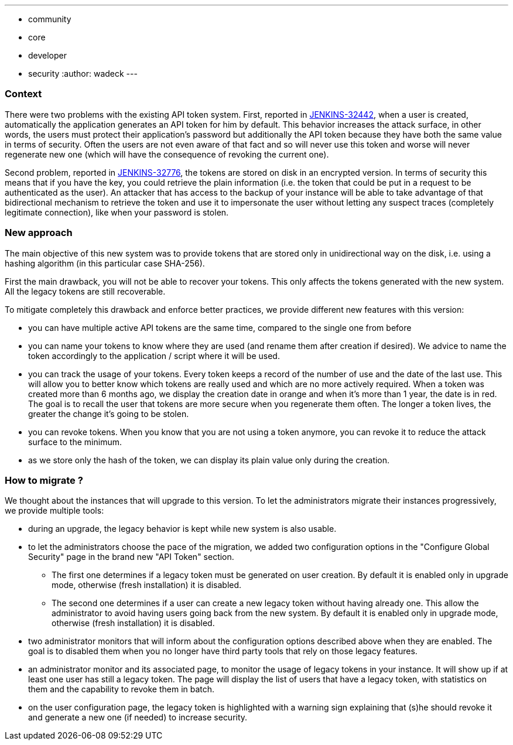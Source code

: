 ---
:layout: post
:title: "New API token system"
:tags:
- community
- core
- developer
- security
:author: wadeck
---

### Context

There were two problems with the existing API token system. First, 
reported in link:https://issues.jenkins-ci.org/browse/JENKINS-32442[JENKINS-32442], when a user is created, automatically
the application generates an API token for him by default. 
This behavior increases the attack surface, in other words, 
the users must protect their application's password but additionally the API token because they have both the same value in terms of security. 
Often the users are not even aware of that fact and so will never use this token and worse will never regenerate new one
(which will have the consequence of revoking the current one).

Second problem, reported in link:https://issues.jenkins-ci.org/browse/JENKINS-32776[JENKINS-32776], the tokens are stored 
on disk in an encrypted version. 
In terms of security this means that if you have the key, you could retrieve the plain information 
(i.e. the token that could be put in a request to be authenticated as the user). 
An attacker that has access to the backup of your instance will be able to take advantage of that bidirectional mechanism
to retrieve the token and use it to impersonate the user without letting any suspect traces (completely legitimate connection), 
like when your password is stolen.

### New approach

The main objective of this new system was to provide tokens that are stored only in unidirectional way on the disk,
i.e. using a hashing algorithm (in this particular case SHA-256).

First the main drawback, you will not be able to recover your tokens. 
This only affects the tokens generated with the new system.
All the legacy tokens are still recoverable.

To mitigate completely this drawback and enforce better practices, we provide different new features with this version:

* you can have multiple active API tokens are the same time, compared to the single one from before

* you can name your tokens to know where they are used (and rename them after creation if desired). 
We advice to name the token accordingly to the application / script where it will be used.

* you can track the usage of your tokens.
Every token keeps a record of the number of use and the date of the last use.
This will allow you to better know which tokens are really used and which are no more actively required.
When a token was created more than 6 months ago, we display the creation date in orange and when it's more than 1 year, 
the date is in red.
The goal is to recall the user that tokens are more secure when you regenerate them often.
The longer a token lives, the greater the change it's going to be stolen.

* you can revoke tokens.
When you know that you are not using a token anymore, you can revoke it to reduce the attack surface to the minimum.

* as we store only the hash of the token, we can display its plain value only during the creation.

### How to migrate ?

We thought about the instances that will upgrade to this version. 
To let the administrators migrate their instances progressively, we provide multiple tools:

* during an upgrade, the legacy behavior is kept while new system is also usable.

* to let the administrators choose the pace of the migration, we added two configuration options 
in the "Configure Global Security" page in the brand new "API Token" section.

** The first one determines if a legacy token must be generated on user creation.
By default it is enabled only in upgrade mode, otherwise (fresh installation) it is disabled.
    
** The second one determines if a user can create a new legacy token without having already one.
This allow the administrator to avoid having users going back from the new system.
By default it is enabled only in upgrade mode, otherwise (fresh installation) it is disabled.

* two administrator monitors that will inform about the configuration options described above when they are enabled.
The goal is to disabled them when you no longer have third party tools that rely on those legacy features.

* an administrator monitor and its associated page, to monitor the usage of legacy tokens in your instance.
It will show up if at least one user has still a legacy token.
The page will display the list of users that have a legacy token, with statistics on them and 
the capability to revoke them in batch.

* on the user configuration page, the legacy token is highlighted with a warning sign 
explaining that (s)he should revoke it and generate a new one (if needed) to increase security.
